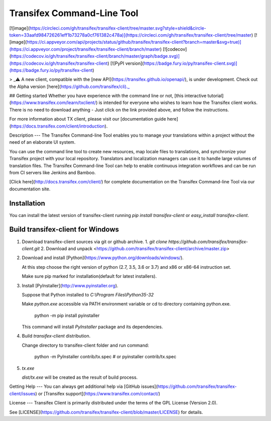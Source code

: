 Transifex Command-Line Tool
===========================
[![image](https://circleci.com/gh/transifex/transifex-client/tree/master.svg?style=shield&circle-token=33aafd984726261eff1b73278a0cf761382c478a)](https://circleci.com/gh/transifex/transifex-client/tree/master)
[![image](https://ci.appveyor.com/api/projects/status/github/transifex/transifex-client?branch=master&svg=true)](https://ci.appveyor.com/project/transifex/transifex-client/branch/master)
[![codecov](https://codecov.io/gh/transifex/transifex-client/branch/master/graph/badge.svg)](https://codecov.io/gh/transifex/transifex-client)
[![PyPI version](https://badge.fury.io/py/transifex-client.svg)](https://badge.fury.io/py/transifex-client)

> _⚠️ A new client, compatible with the [new API](https://transifex.github.io/openapi/), is under development. Check out the Alpha version [here](https://github.com/transifex/cli)._

## Getting started
Whether you have experience with the command line or not, [this interactive tutorial](https://www.transifex.com/learn/txclient/) is intended for everyone who wishes to learn how the Transifex client works. There is no need to download anything - Just click on the link provided above, and follow the instructions.

For more information about TX client, please visit our [documentation guide here](https://docs.transifex.com/client/introduction).

Description
---
The Transifex Command-line Tool enables you to manage your translations within a project without the need of an elaborate UI system.

You can use the command line tool to create new resources, map locale files to translations, and synchronize your Transifex project with your local repository. Translators and localization managers can use it to handle large volumes of translation files.  The Transifex Command-line Tool can help to enable continuous integration workflows and can be run from CI servers like Jenkins and Bamboo.

[Click  here](http://docs.transifex.com/client/) for complete documentation on the Transifex Command-line Tool via our documentation site.

Installation
------------

You can install the latest version of transifex-client running `pip install transifex-client` or `easy_install transifex-client`.

Build transifex-client for Windows
----------------------------------

1.  Download transifex-client sources via git or github archive.
    1.  `git clone https://github.com/transifex/transifex-client.git`
    2.  Download and unpack <https://github.com/transifex/transifex-client/archive/master.zip>

2.  Download and install [Python](https://www.python.org/downloads/windows/).

    At this step choose the right version of python (2.7, 3.5, 3.6 or 3.7) and x86 or x86-64 instruction set.

    Make sure pip marked for installation(default for latest installers).

3.  Install [PyInstaller](http://www.pyinstaller.org).

    Suppose that Python installed to `C:\\Program Files\\Python35-32`

    Make `python.exe` accessible via PATH environment variable or cd to directory containing python.exe.

        python -m pip install pyinstaller

    This command will install `PyInstaller` package and its dependencies.

4.  Build `transifex-client` distribution.

    Change directory to transifex-client folder and run command:

        python -m PyInstaller contrib/tx.spec
        # or
        pyinstaller contrib/tx.spec

5.  `tx.exe`

    `dist/tx.exe` will be created as the result of build process.


Getting Help
---
You can always get additional help via [GitHub issues](https://github.com/transifex/transifex-client/issues) or [Transifex support](https://www.transifex.com/contact/)

License
---
Transifex Client is primarily distributed under the terms of the GPL License (Version 2.0).

See [LICENSE](https://github.com/transifex/transifex-client/blob/master/LICENSE) for details.


